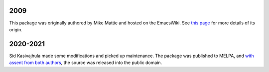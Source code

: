2009
====
This package was originally authored by Mike Mattie and hosted on the EmacsWiki. See `this page <https://www.emacswiki.org/emacs/BufferRing>`__ for more details of its origin.

2020-2021
=========
Sid Kasivajhula made some modifications and picked up maintenance. The package was published to MELPA, and `with assent from both authors <https://github.com/coderofmattie/dynamic-ring/pull/1>`__, the source was released into the public domain.
